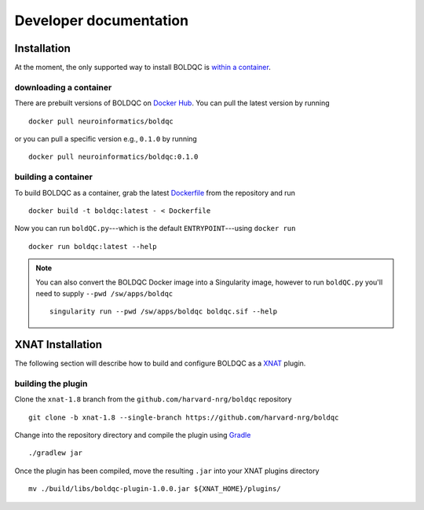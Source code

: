Developer documentation
=======================
.. _XNAT: https://xnat.org
.. _command.json: https://github.com/harvard-nrg/boldqc/blob/xnat-1.8/command.json
.. _Gradle: https://gradle.org/install/

Installation
------------
At the moment, the only supported way to install BOLDQC is `within a container <#building-a-container>`_.

downloading a container
^^^^^^^^^^^^^^^^^^^^^^^
There are prebuilt versions of BOLDQC on `Docker Hub <https://hub.docker.com/repository/docker/neuroinformatics/boldqc>`_. You can pull the latest version by running ::

    docker pull neuroinformatics/boldqc

or you can pull a specific version e.g., ``0.1.0`` by running ::

    docker pull neuroinformatics/boldqc:0.1.0
    
building a container
^^^^^^^^^^^^^^^^^^^^
To build BOLDQC as a container, grab the latest `Dockerfile <https://github.com/harvard-nrg/boldqc/blob/main/Dockerfile>`_ from the repository and run ::

    docker build -t boldqc:latest - < Dockerfile

Now you can run ``boldQC.py``---which is the default ``ENTRYPOINT``---using ``docker run`` ::

    docker run boldqc:latest --help

.. note::
   You can also convert the BOLDQC Docker image into a Singularity image, 
   however to run ``boldQC.py`` you'll need to supply ``--pwd /sw/apps/boldqc`` ::

       singularity run --pwd /sw/apps/boldqc boldqc.sif --help

XNAT Installation
-----------------
The following section will describe how to build and configure BOLDQC as a `XNAT`_ plugin.

building the plugin
^^^^^^^^^^^^^^^^^^^
Clone the ``xnat-1.8`` branch from the ``github.com/harvard-nrg/boldqc`` 
repository ::

    git clone -b xnat-1.8 --single-branch https://github.com/harvard-nrg/boldqc

Change into the repository directory and compile the plugin using `Gradle`_ ::

    ./gradlew jar

Once the plugin has been compiled, move the resulting ``.jar`` into your XNAT plugins directory ::

    mv ./build/libs/boldqc-plugin-1.0.0.jar ${XNAT_HOME}/plugins/

